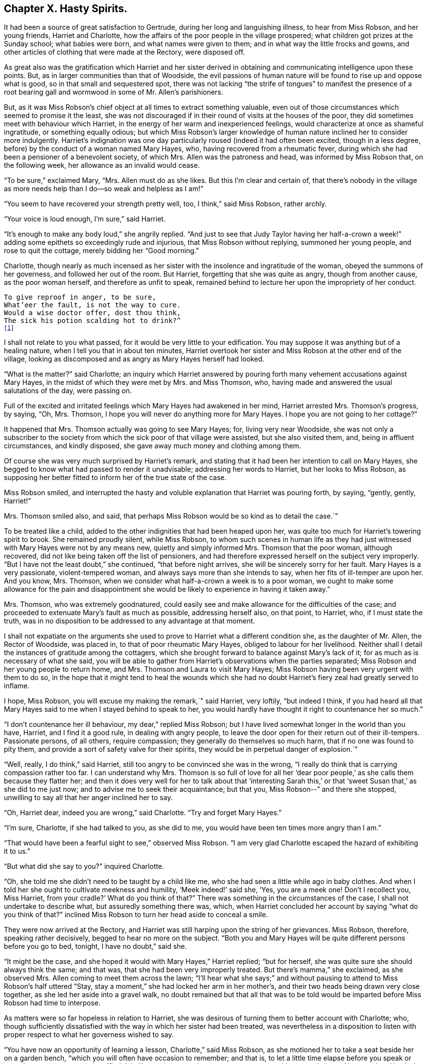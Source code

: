 == Chapter X. Hasty Spirits.

It had been a source of great satisfaction to Gertrude,
during her long and languishing illness, to hear from Miss Robson, and her young friends,
Harriet and Charlotte, how the affairs of the poor people in the village prospered;
what children got prizes at the Sunday school; what babies were born,
and what names were given to them; and in what way the little frocks and gowns,
and other articles of clothing that were made at the Rectory, were disposed off.

As great also was the gratification which Harriet and her sister derived
in obtaining and communicating intelligence upon these points.
But, as in larger communities than that of Woodside,
the evil passions of human nature will be found to rise up and oppose what is good,
so in that small and sequestered spot,
there was not lacking "`the strife of tongues`" to manifest the presence
of a root bearing gall and wormwood in some of Mr. Allen`'s parishioners.

But, as it was Miss Robson`'s chief object at all times to extract something valuable,
even out of those circumstances which seemed to promise it the least,
she was not discouraged if in their round of visits at the houses of the poor,
they did sometimes meet with behaviour which Harriet,
in the energy of her warm and inexperienced feelings,
would characterize at once as shameful ingratitude, or something equally odious;
but which Miss Robson`'s larger knowledge of human
nature inclined her to consider more indulgently.
Harriet`'s indignation was one day particularly roused (indeed it had often been excited,
though in a less degree, before) by the conduct of a woman named Mary Hayes, who,
having recovered from a rheumatic fever,
during which she had been a pensioner of a benevolent society, of which Mrs.
Allen was the patroness and head, was informed by Miss Robson that,
on the following week, her allowance as an invalid would cease.

"`To be sure,`" exclaimed Mary, "`Mrs.
Allen must do as she likes.
But this I`'m clear and certain of,
that there`'s nobody in the village as more needs
help than I do--so weak and helpless as I am!`"

"`You seem to have recovered your strength pretty well, too, I think,`" said Miss Robson,
rather archly.

"`Your voice is loud enough, I`'m sure,`" said Harriet.

"`It`'s enough to make any body loud,`" she angrily replied.
"`And just to see that Judy Taylor having her half-a-crown
a week!`" adding some epithets so exceedingly rude and injurious,
that Miss Robson without replying, summoned her young people,
and rose to quit the cottage, merely bidding her "`Good morning.`"

Charlotte,
though nearly as much incensed as her sister with
the insolence and ingratitude of the woman,
obeyed the summons of her governess, and followed her out of the room.
But Harriet, forgetting that she was quite as angry, though from another cause,
as the poor woman herself, and therefore as unfit to speak,
remained behind to lecture her upon the impropriety of her conduct.

[verse]
____
To give reproof in anger, to be sure,
What`'eer the fault, is not the way to cure.
Would a wise doctor offer, dost thou think,
The sick his potion scalding hot to drink?^
footnote:[Dr. John Byrom.]
____

I shall not relate to you what passed, for it would be very little to your edification.
You may suppose it was anything but of a healing nature,
when I tell you that in about ten minutes,
Harriet overtook her sister and Miss Robson at the other end of the village,
looking as discomposed and as angry as Mary Hayes herself had looked.

"`What is the matter?`"
said Charlotte;
an inquiry which Harriet answered by pouring forth
many vehement accusations against Mary Hayes,
in the midst of which they were met by Mrs.
and Miss Thomson, who, having made and answered the usual salutations of the day,
were passing on.

Full of the excited and irritated feelings which Mary Hayes had awakened in her mind,
Harriet arrested Mrs.
Thomson`'s progress, by saying, "`Oh, Mrs.
Thomson, I hope you will never do anything more for Mary Hayes.
I hope you are not going to her cottage?`"

It happened that Mrs.
Thomson actually was going to see Mary Hayes; for, living very near Woodside,
she was not only a subscriber to the society from
which the sick poor of that village were assisted,
but she also visited them, and, being in affluent circumstances, and kindly disposed,
she gave away much money and clothing among them.

Of course she was very much surprised by Harriet`'s remark,
and stating that it had been her intention to call on Mary Hayes,
she begged to know what had passed to render it unadvisable;
addressing her words to Harriet, but her looks to Miss Robson,
as supposing her better fitted to inform her of the true state of the case.

Miss Robson smiled,
and interrupted the hasty and voluble explanation that Harriet was pouring forth,
by saying, "`gently, gently, Harriet!`"

Mrs.
Thomson smiled also, and said,
that perhaps Miss Robson would be so kind as to detail the case.`"

To be treated like a child, added to the other indignities that had been heaped upon her,
was quite too much for Harriet`'s towering spirit to brook.
She remained proudly silent, while Miss Robson,
to whom such scenes in human life as they had just
witnessed with Mary Hayes were not by any means new,
quietly and simply informed Mrs.
Thomson that the poor woman, although recovered,
did not like being taken off the list of pensioners,
and had therefore expressed herself on the subject very improperly.
"`But I have not the least doubt,`" she continued, "`that before night arrives,
she will be sincerely sorry for her fault.
Mary Hayes is a very passionate, violent-tempered woman,
and always says more than she intends to say, when her fits of ill-temper are upon her.
And you know, Mrs.
Thomson, when we consider what half-a-crown a week is to a poor woman,
we ought to make some allowance for the pain and disappointment
she would be likely to experience in having it taken away.`"

Mrs.
Thomson, who was extremely goodnatured,
could easily see and make allowance for the difficulties of the case;
and proceeded to extenuate Mary`'s fault as much as possible, addressing herself also,
on that point, to Harriet, who, if I must state the truth,
was in no disposition to be addressed to any advantage at that moment.

I shall not expatiate on the arguments she used to
prove to Harriet what a different condition she,
as the daughter of Mr. Allen, the Rector of Woodside, was placed in,
to that of poor rheumatic Mary Hayes, obliged to labour for her livelihood.
Neither shall I detail the instances of gratitude among the cottagers,
which she brought forward to balance against Mary`'s lack of it;
for as much as is necessary of what she said,
you will be able to gather from Harriet`'s observations when the parties separated;
Miss Robson and her young people to return home, and Mrs.
Thomson and Laura to visit Mary Hayes;
Miss Robson having been very urgent with them to do so,
in the hope that it might tend to heal the wounds which she had
no doubt Harriet`'s fiery zeal had greatly served to inflame.

I hope, Miss Robson, you will excuse my making the remark,`" said Harriet, very loftily,
"`but indeed I think,
if you had heard all that Mary Hayes said to me when I stayed behind to speak to her,
you would hardly have thought it right to countenance her so much.`"

"`I don`'t countenance her ill behaviour, my dear,`" replied Miss Robson;
but I have lived somewhat longer in the world than you have, Harriet,
and I find it a good rule, in dealing with angry people,
to leave the door open for their return out of their ill-tempers.
Passionate persons, of all others, require compassion;
they generally do themselves so much harm, that if no one was found to pity them,
and provide a sort of safety valve for their spirits,
they would be in perpetual danger of explosion.`"

"`Well, really, I do think,`" said Harriet,
still too angry to be convinced she was in the wrong,
"`I really do think that is carrying compassion rather too far.
I can understand why Mrs.
Thomson is so full of love for all her '`dear poor people,`'
as she calls them because they flatter her;
and then it does very well for her to talk about that '`interesting Sarah
this,`' or that '`sweet Susan that,`' as she did to me just now;
and to advise me to seek their acquaintance; but that you,
Miss Robson--`" and there she stopped,
unwilling to say all that her anger inclined her to say.

"`Oh, Harriet dear, indeed you are wrong,`" said Charlotte.
"`Try and forget Mary Hayes.`"

"`I`'m sure, Charlotte, if she had talked to you, as she did to me,
you would have been ten times more angry than I am.`"

"`That would have been a fearful sight to see,`" observed Miss Robson.
"`I am very glad Charlotte escaped the hazard of exhibiting it to us.`"

"`But what did she say to you?`"
inquired Charlotte.

"`Oh, she told me she didn`'t need to be taught by a child like me,
who she had seen a little while ago in baby clothes.
And when I told her she ought to cultivate meekness and humility,
'`Meek indeed!`' said she, '`Yes, you are a meek one!
Don`'t I recollect you, Miss Harriet, from your cradle?`' What do you think of that?`"
There was something in the circumstances of the case,
I shall not undertake to describe what, but assuredly something there was, which,
when Harriet concluded her account by saying "`what do you think of that?`"
inclined Miss Robson to turn her head aside to conceal a smile.

They were now arrived at the Rectory,
and Harriet was still harping upon the string of her grievances.
Miss Robson, therefore, speaking rather decisively, begged to hear no more on the subject.
"`Both you and Mary Hayes will be quite different persons before you go to bed, tonight,
I have no doubt,`" said she.

"`It might be the case, and she hoped it would with Mary Hayes,`" Harriet replied;
"`but for herself, she was quite sure she should always think the same; and that was,
that she had been very improperly treated.
But there`'s mamma,`" she exclaimed, as she observed Mrs.
Allen coming to meet them across the lawn;
"`I`'ll hear what she says;`" and without pausing
to attend to Miss Robson`'s half uttered "`Stay,
stay a moment,`" she had locked her arm in her mother`'s,
and their two heads being drawn very close together,
as she led her aside into a gravel walk,
no doubt remained but that all that was to be told would
be imparted before Miss Robson had time to interpose.

As matters were so far hopeless in relation to Harriet,
she was desirous of turning them to better account with Charlotte; who,
though sufficiently dissatisfied with the way in which her sister had been treated,
was nevertheless in a disposition to listen with
proper respect to what her governess wished to say.

"`You have now an opportunity of learning a lesson, Charlotte,`" said Miss Robson,
as she motioned her to take a seat beside her on a garden bench,
"`which you will often have occasion to remember; and that is,
to let a little time elapse before you speak or act, whenever your temper is ruffled.
It is like putting to sea in a storm, to attempt anything at such times.
Now our dear Harriet is rushing upon the relief of her mind,
and seeking present ease by pouring out her pent up feelings in her mother`'s ear.
And what will be the consequence?
She will get the pity for herself that she wants.
So far the bad, selfish nature will have its will.`"

"`Is it a bad and selfish nature, dear Miss Robson, that Harriet is yielding to?`"
inquired Charlotte.
Does she not think it right that mamma should know what
an ungrateful and ill-behaved woman Mary Hayes is?`"

"`It would be more right for Harriet to remember that blessed counsel of the apostle,
which she has heard very often, and, I believe, learnt by heart very often, '`Brethren,
if a man be overtaken in a fault, you which are spiritual,
restore such a one in the spirit of meekness; considering yourself,
lest you also be tempted.
This would be the right thing for Harriet especially to do,
who is so exceedingly liable to be tempted with a violent spirit herself.`"

"`But what will be the consequences you were speaking of, Miss Robson?`"

"`I think it likely that they will be such as to
occasion a great deal of pain and remorse to Harriet;
for the probability is, that the poor woman, Mary Hayes, when a cooler moment comes,
will be extremely sorry for what she has said, and will wish it could be all unsaid.
She will naturally dread what it may lead to.
She will fear that, if repeated to Mrs.
Allen or your papa,
it may cause them to be so much displeased as to withdraw all other favours from her,
as well as this pension that is now taken off, and under these feelings,
she will lose no time in coming to the Rectory to apologize to Harriet,
and perhaps to me,
and most likely to entreat of us to forbear acquainting your parents.`"

"`Oh how sorry I should be if that were the case,`" said Charlotte.

"`There would be no help for it now,`" returned Miss Robson, "`for Harriet has,
undoubtedly, by this time, related the matter to your mamma,
and related it also under all the strong excitement which
could give a heightened and aggravated colour to it.`"

I can see now,`" said Charlotte, after a few moments silence, "`I can, indeed,
see now how much better it is to let a little time elapse,
than to speak at the time when we are angry.
Oh how sorry Harriet will be by and by, if Mary Hayes should come and apologize;
how sorry she will be for being so hasty.`"

"`It is in this way that rash and impetuous persons must be taught,`" said Miss Robson,
even in the same way as Gideon taught the men of Succoth,
'`with briars and thorns;`' however, dear Charlotte, as you, happily,
are not implicated in her present error, but are in the place of a calm bystander,
endeavour to learn your lesson from it in a more peaceful way.
It may be comprised in few words, and those very precious ones--"`Stand still,
and see the salvation of the Lord.`"
When agitation of any sort disturbs you, even of a pleasurable kind, stand still,
that is, endeavour not to act or speak till your emotions have subsided;
for the probability is, that at such times, we shall, by acting or speaking,
place ourselves in circumstances that are either foolish or sinful; and such as,
in cooler moments, we should be glad to have escaped.
If it is matter of pleasure that is before us,
the vain nature will run out into nonsense, just as Johnny jumps and capers,
and does ridiculous things, because he is promised some enjoyment; and,
if it is of a dark and painful kind, it will spend itself in fury, which,
besides bringing folly, brings sin and shame upon us.
Therefore, when highly pleased, or highly pained, dear child, be still;
and you will feel something better than yourself, and your own wild feelings,
which is saving you from such words and actions,
as in a little time you will be truly thankful to see that you were saved from.`"

[verse]
____
When grief or joy shall press upon you hard,
Be then especially upon your guard;
Then is most danger of not acting right,
A calmer state will give a surer light.^
footnote:[Dr. John Byrom.]
____

Just as Miss Robson had predicted, the matter turned out.
The dinner cloth was no sooner removed, than Harriet was summoned out of the room,
as Mary Hayes wished very much to speak with her.
Her passion had subsided, and she was now as placable and mild, as she had,
a short time before, been injurious and angry.
But, it was too late to ask that Mr. and Mrs.
Allen might not be informed of her misconduct.
Harriet, had left nothing untold upon that point.
Following the hasty and impetuous impulse which urged her, as Miss Robson had said,
to rush upon the disclosure of her feelings as soon as she saw her mother,
she had as she now perceived, done the poor woman a great injury; for Mrs.
Allen was so much displeased with what had been related to her,
that she repeated it to Mr. Allen at dinner, and he on his part was equally dissatisfied,
so that poor Mary had sufficient cause to fear that her
ill behaviour would produce her some serious consequences.

Harriet, sincerely sorry for what she had done to aggravate the affair,
readily forgave the affront that had been offered to herself,
and promised to speak to Miss Robson to try and compose matters.

I dare say, my young readers, you will be able,
without many words of description from me,
to conceive some idea of the painful humiliation of Harriet`'s mind,
as she went to Miss Robson, and related Mary`'s penitence,
and spoke of her own regret for the rashness whereby she had rendered that penitence,
perhaps, unavailing.
Indeed, she was truly brokenhearted and contrite for what she had done, and promised,
with an earnest desire that she might be enabled to keep her word,
that she would follow the counsel of her much-respected friend and governess,
now very weightily enforced upon her;
and whenever she was rushing upon a hasty disclosure of her feelings,
that she would try to be still, and let a little time elapse,
before she either spoke or acted.

"`You must learn how to bear to be uncomfortable a little while,
Harriet,`" said Miss Robson.
"`It is this hurrying out after something to please, or something to comfort,
that does the mischief.
When you are affronted, bear it; at all events, bear it for a time;
don`'t be in a hurry to revenge yourself.
If you have been really ill used, depend upon it, you will be righted at the right time,
and in the right way; but to be in haste about righting yourself,
clearly shows that you are in the wrong there.
'`In your patience, posses your souls.`'`"

I may just add, in concluding this chapter, what you will be glad to hear,
that Miss Robson`'s calm and judicious representations of the case,
and Harriet`'s regret for her own haste and passion,
had their due effect upon Mr. and Mrs.
Allen; and that poor Mary Hayes was forgiven her impetuosity, and restored to favour.
